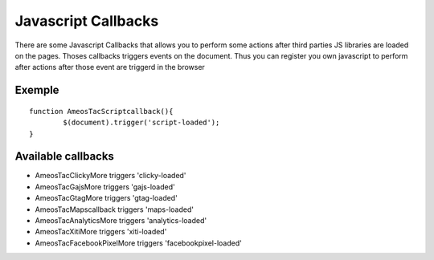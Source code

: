 Javascript Callbacks
============

There are some Javascript Callbacks that allows you to perform some actions after third parties JS libraries are loaded on the pages.
Thoses callbacks triggers events on the document.
Thus you can register you own javascript to perform after actions after those event are triggerd in the browser

Exemple
^^^^^^^

::

	function AmeosTacScriptcallback(){
		$(document).trigger('script-loaded');
	}

Available callbacks
^^^^^^^^^^^^^^^^^^^

* AmeosTacClickyMore triggers 'clicky-loaded'
* AmeosTacGajsMore triggers 'gajs-loaded'
* AmeosTacGtagMore triggers 'gtag-loaded'
* AmeosTacMapscallback triggers 'maps-loaded'
* AmeosTacAnalyticsMore triggers 'analytics-loaded'
* AmeosTacXitiMore triggers 'xiti-loaded'
* AmeosTacFacebookPixelMore triggers 'facebookpixel-loaded'
